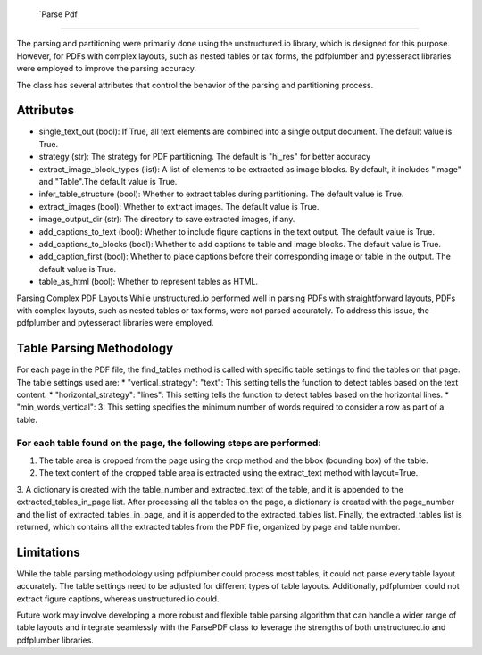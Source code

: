         `Parse Pdf
=====

The parsing and partitioning were primarily done using the unstructured.io library, which is designed for this purpose. However, for PDFs with complex layouts, such as nested tables or tax forms, the pdfplumber and pytesseract libraries were employed to improve the parsing accuracy.

The class has several attributes that control the behavior of the parsing and partitioning process.

Attributes
#############################
* single_text_out (bool): If True, all text elements are combined into a single output document. The default value is True.
* strategy (str): The strategy for PDF partitioning. The default is "hi_res" for better accuracy
* extract_image_block_types (list): A list of elements to be extracted as image blocks. By default, it includes "Image" and "Table".The default value is True.
* infer_table_structure (bool): Whether to extract tables during partitioning. The default value is True.
* extract_images (bool): Whether to extract images. The default value is True.
* image_output_dir (str): The directory to save extracted images, if any.
* add_captions_to_text (bool): Whether to include figure captions in the text output. The default value is True.
* add_captions_to_blocks (bool): Whether to add captions to table and image blocks. The default value is True.
* add_caption_first (bool): Whether to place captions before their corresponding image or table in the output. The default value is True.
* table_as_html (bool): Whether to represent tables as HTML. 

Parsing Complex PDF Layouts
While unstructured.io performed well in parsing PDFs with straightforward layouts, PDFs with complex layouts, such as nested tables or tax forms, were not parsed accurately. To address this issue, the pdfplumber and pytesseract libraries were employed.

Table Parsing Methodology
#############################
For each page in the PDF file, the find_tables method is called with specific table settings to find the tables on that page. The table settings used are:
* "vertical_strategy": "text": This setting tells the function to detect tables based on the text content.
* "horizontal_strategy": "lines": This setting tells the function to detect tables based on the horizontal lines.
* "min_words_vertical": 3: This setting specifies the minimum number of words required to consider a row as part of a table.

For each table found on the page, the following steps are performed:
======
1. The table area is cropped from the page using the crop method and the bbox (bounding box) of the table.
2. The text content of the cropped table area is extracted using the extract_text method with layout=True.
3. A dictionary is created with the table_number and extracted_text of the table, and it is appended to the extracted_tables_in_page list.
After processing all the tables on the page, a dictionary is created with the page_number and the list of extracted_tables_in_page, and it is appended to the extracted_tables list.
Finally, the extracted_tables list is returned, which contains all the extracted tables from the PDF file, organized by page and table number.

Limitations
#############################
While the table parsing methodology using pdfplumber could process most tables, it could not parse every table layout accurately. The table settings need to be adjusted for different types of table layouts. Additionally, pdfplumber could not extract figure captions, whereas unstructured.io could. 
Future work may involve developing a more robust and flexible table parsing algorithm that can handle a wider range of table layouts and integrate seamlessly with the ParsePDF class to leverage the strengths of both unstructured.io and pdfplumber libraries.
